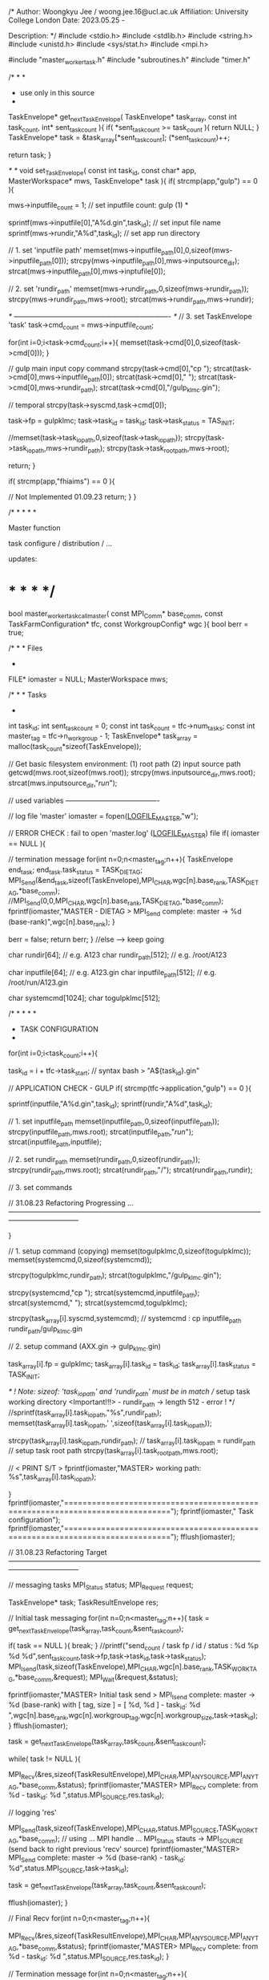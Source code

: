 /*
        Author:         Woongkyu Jee / woong.jee.16@ucl.ac.uk
        Affiliation:    University College London
        Date:           2023.05.25 - 

        Description:
*/
#include <stdio.h>
#include <stdlib.h>
#include <string.h>
#include <unistd.h>
#include <sys/stat.h>
#include <mpi.h>

#include "master_worker_task.h"
#include "subroutines.h"
#include "timer.h"

/* * *
 * use only in this source
 * * */
TaskEnvelope* get_next_TaskEnvelope(
	TaskEnvelope* task_array,
	const int task_count,
	int* sent_task_count
){
	if( *sent_task_count >= task_count ){
		return NULL;
	}
	TaskEnvelope* task = &task_array[*sent_task_count];
	(*sent_task_count)++;

	return task;
}

/* */
void set_TaskEnvelope(
    const int task_id,
    const char* app,
    MasterWorkspace* mws,
    TaskEnvelope* task
){
    if( strcmp(app,"gulp") == 0 ){

        mws->inputfile_count = 1;                       // set inputfile count: gulp (1) *

        sprintf(mws->inputfile[0],"A%d.gin",task_id);   // set input file name
        sprintf(mws->rundir,"A%d",task_id);             // set app run directory

        // 1. set 'inputfile path'
        memset(mws->inputfile_path[0],0,sizeof(mws->inputfile_path[0]));
        strcpy(mws->inputfile_path[0],mws->inputsource_dir);
        strcat(mws->inputfile_path[0],mws->inptufile[0]);

        // 2. set 'rundir_path'
        memset(mws->rundir_path,0,sizeof(mws->rundir_path));
        strcpy(mws->rundir_path,mws->root);
        strcat(mws->rundir_path,mws->rundir);

        /* ------------------------------------------------------------------- */
        // 3. set TaskEnvelope 'task'
        task->cmd_count = mws->inputfile_count;

        for(int i=0;i<task->cmd_count;i++){
            memset(task->cmd[0],0,sizeof(task->cmd[0]));
        }

        // gulp main input copy command
        strcpy(task->cmd[0],"cp ");
        strcat(task->cmd[0],mws->inputfile_path[0]);
        strcat(task->cmd[0]," ");
        strcat(task->cmd[0],mws->rundir_path);
        strcat(task->cmd[0],"/gulp_klmc.gin");

        // temporal
        strcpy(task->syscmd,task->cmd[0]);

        task->fp = gulpklmc;
        task->task_id = task_id;
        task->task_status = TAS_INIT;
        
        //memset(task->task_iopath,0,sizeof(task->task_iopath));
        strcpy(task->task_iopath,mws->rundir_path);
        strcpy(task->task_rootpath,mws->root);
        
        return;
    }
    
    if( strcmp(app,"fhiaims") == 0 ){
        
 		// Not Implemented 01.09.23       
        return;
    }
}

/* * * * *

	Master function

		task configure / distribution /  ...

		updates: 

* * * * */
bool master_worker_task_call_master(
	const MPI_Comm* base_comm,
	const TaskFarmConfiguration* tfc,
	const WorkgroupConfig* wgc
){
	bool berr = true;

	/* * *
		Files
	* * */
	FILE* iomaster = NULL;
	MasterWorkspace mws;

	/* * *
		Tasks
	* * */
	int task_id;
	int sent_task_count  = 0;
	const int task_count = tfc->num_tasks;
	const int master_tag = tfc->n_workgroup - 1;
	TaskEnvelope* task_array = malloc(task_count*sizeof(TaskEnvelope));

	// Get basic filesystem environment: (1) root path (2) input source path
	getcwd(mws.root,sizeof(mws.root));
	strcpy(mws.inputsource_dir,mws.root);
	strcat(mws.inputsource_dir,"/run/");

// used variables ----------------------------------------

	// log file 'master'
	iomaster = fopen(_LOGFILE_MASTER_,"w");

	// ERROR CHECK : fail to open 'master.log' (_LOGFILE_MASTER_) file
	if( iomaster == NULL ){

		// termination message
		for(int n=0;n<master_tag;n++){
        	TaskEnvelope end_task;
        	end_task.task_status = TASK_DIETAG;
        	MPI_Send(&end_task,sizeof(TaskEnvelope),MPI_CHAR,wgc[n].base_rank,TASK_DIETAG,*base_comm);
        	//MPI_Send(0,0,MPI_CHAR,wgc[n].base_rank,TASK_DIETAG,*base_comm);
        	fprintf(iomaster,"MASTER - DIETAG > MPI_Send complete: master -> %d (base-rank)\n",wgc[n].base_rank);
		}

		berr = false;
		return berr;
	}
	//else ----> keep going

	char rundir[64];				// e.g. A123
	char rundir_path[512];			// e.g. /root/A123

	char inputfile[64];				// e.g. A123.gin
	char inputfile_path[512];		// e.g. /root/run/A123.gin

	char systemcmd[1024];
	char togulpklmc[512];

	/* * * * *
	 * TASK CONFIGURATION
	 * * * * */
	for(int i=0;i<task_count;i++){
	
		task_id = i + tfc->task_start;	// syntax bash > "A${task_id}.gin"

		// APPLICATION CHECK - GULP
		if( strcmp(tfc->application,"gulp") == 0 ){

			sprintf(inputfile,"A%d.gin",task_id);
			sprintf(rundir,"A%d",task_id);

			// 1. set inputfile_path
			memset(inputfile_path,0,sizeof(inputfile_path));
			strcpy(inputfile_path,mws.root);
			strcat(inputfile_path,"/run/");
			strcat(inputfile_path,inputfile);

			// 2. set rundir_path
			memset(rundir_path,0,sizeof(rundir_path));
			strcpy(rundir_path,mws.root);
			strcat(rundir_path,"/");
			strcat(rundir_path,rundir);

			// 3. set commands

// 31.08.23 Refactoring Progressing ... ------------------------------------------------------------------------------------------------------------------------------------------

		}

		// 1. setup command (copying)
		memset(togulpklmc,0,sizeof(togulpklmc));
		memset(systemcmd,0,sizeof(systemcmd));

		strcpy(togulpklmc,rundir_path);
		strcat(togulpklmc,"/gulp_klmc.gin");

		strcpy(systemcmd,"cp ");
		strcat(systemcmd,inputfile_path);
		strcat(systemcmd," ");
		strcat(systemcmd,togulpklmc);

		strcpy(task_array[i].syscmd,systemcmd);				// systemcmd	: cp inputfile_path rundir_path/gulp_klmc.gin


		// 2. setup command (AXX.gin -> gulp_klmc.gin)

		task_array[i].fp = gulpklmc;
		task_array[i].task_id = task_id;
		task_array[i].task_status = TASK_INIT;

		/* ! Note:
			sizeof: 'task_iopath' and 'rundir_path' must be in match // setup task working directory <Important!!!> - rundir_path -> length 512 - error !
		*/
		//sprintf(task_array[i].task_iopath,"%s",rundir_path);
		memset(task_array[i].task_iopath,' ',sizeof(task_array[i].task_iopath));

		strcpy(task_array[i].task_iopath,rundir_path);		// task_array[i].task_iopath = rundir_path
		// setup task root path
		strcpy(task_array[i].task_rootpath,mws.root);

		// < PRINT S/T >
		fprintf(iomaster,"MASTER> working path: %s\n",task_array[i].task_iopath);

	}
	fprintf(iomaster,"=============================================================================\n");
	fprintf(iomaster," Task configuration\n");
	fprintf(iomaster,"=============================================================================\n");
	fflush(iomaster);


// 31.08.23 Refactoring Target ------------------------------------------------------------------------------------------------------------------------------------------


	// messaging tasks
	MPI_Status status;
	MPI_Request request;

	TaskEnvelope* task;
	TaskResultEnvelope res;
	
	// Initial task messaging 
	for(int n=0;n<master_tag;n++){
		task = get_next_TaskEnvelope(task_array,task_count,&sent_task_count);

		if( task == NULL ){ break; }
		//printf("send_count / task fp / id / status : %d %p %d %d\n",sent_task_count,task->fp,task->task_id,task->task_status);
		MPI_Isend(task,sizeof(TaskEnvelope),MPI_CHAR,wgc[n].base_rank,TASK_WORKTAG,*base_comm,&request);
		MPI_Wait(&request,&status);

		fprintf(iomaster,"MASTER> Initial task send > MPI_Isend complete: master -> %d (base-rank) with [ tag, size ] = [ %d, %d ] - task_id: %d \n",wgc[n].base_rank,wgc[n].workgroup_tag,wgc[n].workgroup_size,task->task_id);
	}
	fflush(iomaster);

	task = get_next_TaskEnvelope(task_array,task_count,&sent_task_count);

	while( task != NULL ){

		MPI_Recv(&res,sizeof(TaskResultEnvelope),MPI_CHAR,MPI_ANY_SOURCE,MPI_ANY_TAG,*base_comm,&status);
		fprintf(iomaster,"MASTER> MPI_Recv complete: from %d - task_id: %d \n",status.MPI_SOURCE,res.task_id);

		// logging 'res'

		MPI_Send(task,sizeof(TaskEnvelope),MPI_CHAR,status.MPI_SOURCE,TASK_WORKTAG,*base_comm);	// using ... MPI handle ... MPI_Status stauts -> MPI_SOURCE (send back to right previous 'recv' source)
		fprintf(iomaster,"MASTER> MPI_Send complete: master -> %d (base-rank) - task_id: %d\n",status.MPI_SOURCE,task->task_id);

		task = get_next_TaskEnvelope(task_array,task_count,&sent_task_count);
		
		fflush(iomaster);
	}

	// Final Recv
	for(int n=0;n<master_tag;n++){

		MPI_Recv(&res,sizeof(TaskResultEnvelope),MPI_CHAR,MPI_ANY_SOURCE,MPI_ANY_TAG,*base_comm,&status);
		fprintf(iomaster,"MASTER> MPI_Recv complete: from %d - task_id: %d \n",status.MPI_SOURCE,res.task_id);
	}

	// Termination message
	for(int n=0;n<master_tag;n++){

			TaskEnvelope end_task;
			end_task.task_status = TASK_DIETAG;

			MPI_Send(&end_task,sizeof(TaskEnvelope),MPI_CHAR,wgc[n].base_rank,TASK_DIETAG,*base_comm);
			//MPI_Send(0,0,MPI_CHAR,wgc[n].base_rank,TASK_DIETAG,*base_comm);
			fprintf(iomaster,"MASTER - DIETAG > MPI_Send complete: master -> %d (base-rank)\n",wgc[n].base_rank);
	}

	free(task_array);
	fclose(iomaster);

	return berr;
}

// ----------------------------------------------------------------------------------------------------------------------

void master_worker_task_call_workgroup( const MPI_Comm* base_comm, const MPI_Comm* workgroup_comm, const int n_workgroup, const int workgroup_tag )
{
	int brank,bsize;
	int workgroup_size,worker_rank;

	MPI_Comm_size(*base_comm,&bsize);
	MPI_Comm_rank(*base_comm,&brank);
	
	MPI_Comm_size(*workgroup_comm,&workgroup_size);
	MPI_Comm_rank(*workgroup_comm,&worker_rank);

	const int workgroup_count = n_workgroup - 1;
	const int master_base_rank = bsize - 1;

	MPI_Status status;
	MPI_Request request;

	// recv buffer
	TaskEnvelope task;
	// result
	TaskResultEnvelope res;

	// workgroup logger
	FILE* ioworkgroup = NULL;
	char ioworkgroup_log_files[128];
	sprintf(ioworkgroup_log_files,"workgroup_%d.log",workgroup_tag);

	for(int n=0;n<workgroup_count;n++){
		if( n == workgroup_tag && worker_rank == 0 ){
			ioworkgroup = fopen(ioworkgroup_log_files,"w");
		}
	}
	// workgroup logger

	// iopath control
	char cwd[512];

	for(;;){

		for(int n=0;n<workgroup_count;n++){

			// task recv - head process of each workgroup
			if( n == workgroup_tag && worker_rank == 0 ){
				MPI_Recv(&task,sizeof(TaskEnvelope),MPI_CHAR,master_base_rank,MPI_ANY_TAG,*base_comm,&status);

				if( status.MPI_TAG == TASK_WORKTAG ){
					//printf("WORKGROUP [%d] > MPI_Recv complete : task %p %d %d\n",workgroup_tag,task.fp,task.task_id,task.task_status);
					fprintf(ioworkgroup,"--------------------------------------------------------------------\n");
					fprintf(ioworkgroup,"WORKGROUP [%d] > MPI_Recv complete : task %p %d %d\n",workgroup_tag,task.fp,task.task_id,task.task_status);
				}
				else if( status.MPI_TAG == TASK_DIETAG ){
					//printf("WORKGROUP [%d] > MP_Recv DIETAG complete\n",workgroup_tag);
					fprintf(ioworkgroup,"********************************************************************\n");
					fprintf(ioworkgroup,"WORKGROUP [%d] > MPI_Recv complete : task %p %d %d\n",workgroup_tag,task.fp,task.task_id,task.task_status);
				}
			}

			// workgroup interanl bcast - task
			if( n == workgroup_tag ){

				MPI_Bcast(&task,sizeof(TaskEnvelope),MPI_CHAR,0,*workgroup_comm);

				if( worker_rank == 0 ){
					//printf("WORKGROUP [%d] > MPI_Bcast complete : worker_rank [%d] task %p %d %d\n",workgroup_tag,worker_rank,task.fp,task.task_id,task.task_status);
					fprintf(ioworkgroup,"WORKGROUP [%d] > MPI_Bcast complete : worker_rank [%d] task %p %d %d\n",workgroup_tag,worker_rank,task.fp,task.task_id,task.task_status);
					fflush(ioworkgroup);
				}
				// set workgroup tag
				task.worker_id = n;
		
				if( task.task_status == TASK_DIETAG ){
					return;
				}

				// Create working directory and put relevant *.gin
				if( worker_rank == 0 ){
					mkdir(task.task_iopath,0777);	// mkdir working_directory
					system(task.syscmd);			// copy *.gin
				}
				MPI_Barrier(*workgroup_comm);		// need to wait until mkdir / system done otherwise 'chdir' following cannot be done properly

				// get into the working dir
				chdir(task.task_iopath);
				getcwd(cwd,sizeof(cwd));

				if( worker_rank == 0 ){
					fprintf(ioworkgroup,"WORKGROUP [%d]: Task working directory: %s\n",workgroup_tag,cwd);
					fflush(ioworkgroup);
				}
				MPI_Barrier(*workgroup_comm);
			
				/*	* * *
					Launch GULP : extern void gulpklmc( const MPI_Comm*, char*, int*, int* );
				*	* * */
				task.task_status = TASK_EXECUTED;
				task.fp(workgroup_comm,task.task_iopath,&task.task_id,&task.worker_id);

				// get out from the working dir <important> to keep gulpmain from the race condition of getting channel 'gulptmp_*' - wkjee 11 July 2023 added
				chdir(task.task_rootpath);
				getcwd(cwd,sizeof(cwd));

				if( worker_rank == 0 ){
					fprintf(ioworkgroup,"WORKGROUP [%d]: Task master directory: %s\n",workgroup_tag,cwd);
					fflush(ioworkgroup);
				}
				MPI_Barrier(*workgroup_comm);

				task.task_status = TASK_FINISHED;
				//if( worker_rank == 0 ){ printf("after  run / status %d\n",task.task_status); }

				// setup result;
				res.task_status = TASK_FINISHED;
				res.task_id = task.task_id;
				res.worker_id = task.worker_id;

				// send back to Master
				if( worker_rank == 0 ){
					MPI_Send(&res,sizeof(TaskResultEnvelope),MPI_CHAR,master_base_rank,res.task_status,*base_comm);
					fprintf(ioworkgroup,"WORKGROUP [%d] > MPI_Send complete <result callback to master> : task %p %d %d\n",workgroup_tag,task.fp,task.task_id,task.task_status);
				}
			}
		}
	}

	// workgroup logger
	for(int n=0;n<workgroup_count;n++){
		if( n == workgroup_tag && worker_rank == 0 ){
			fclose(ioworkgroup);
		}
	}
	// workgroup logger

	return;
}
